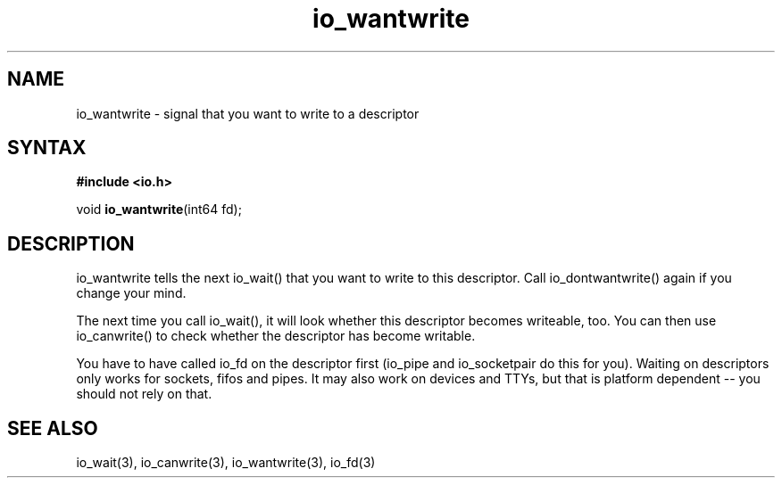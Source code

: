.TH io_wantwrite 3
.SH NAME
io_wantwrite \- signal that you want to write to a descriptor
.SH SYNTAX
.B #include <io.h>

void \fBio_wantwrite\fP(int64 fd);
.SH DESCRIPTION
io_wantwrite tells the next io_wait() that you want to write to this
descriptor.  Call io_dontwantwrite() again if you change your mind.

The next time you call io_wait(), it will look whether this descriptor
becomes writeable, too.  You can then use io_canwrite() to check whether
the descriptor has become writable.

You have to have called io_fd on the descriptor first (io_pipe and
io_socketpair do this for you).  Waiting on descriptors only works for
sockets, fifos and pipes.  It may also work on devices and TTYs, but
that is platform dependent -- you should not rely on that.
.SH "SEE ALSO"
io_wait(3), io_canwrite(3), io_wantwrite(3), io_fd(3)
